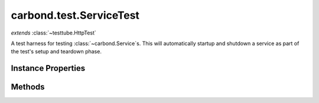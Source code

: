 .. class:: carbond.test.ServiceTest
    :heading:

.. |br| raw:: html

   <br />

========================
carbond.test.ServiceTest
========================
*extends* :class:`~testtube.HttpTest`

A test harness for testing :class:`~carbond.Service`\ s. This will automatically startup and shutdown a service as part of the test's setup and teardown phase.

Instance Properties
-------------------

.. class:: carbond.test.ServiceTest
    :noindex:
    :hidden:

    .. attribute:: service

       :type: :class:`~carbond.Service`
       :required:

       The service instance to test


    .. attribute:: serviceEnv

       :type: string
       :default: ``'development'``

       Sets the service's :class:`~carbond.Service.env` for testing


    .. attribute:: suppressServiceLogging

       :type: boolean
       :default: ``true``

       Flag to suppress service logging to the console


Methods
-------

.. class:: carbond.test.ServiceTest
    :noindex:
    :hidden:

    .. function:: setup()

        :rtype: undefined

        Performs setup operations for this test, namely starting the service to be tested and configuring service logging

    .. function:: teardown()

        :rtype: undefined

        Performs teardown operations for this test, namely stopping the service
